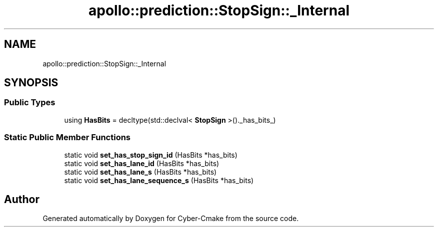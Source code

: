 .TH "apollo::prediction::StopSign::_Internal" 3 "Sun Sep 3 2023" "Version 8.0" "Cyber-Cmake" \" -*- nroff -*-
.ad l
.nh
.SH NAME
apollo::prediction::StopSign::_Internal
.SH SYNOPSIS
.br
.PP
.SS "Public Types"

.in +1c
.ti -1c
.RI "using \fBHasBits\fP = decltype(std::declval< \fBStopSign\fP >()\&._has_bits_)"
.br
.in -1c
.SS "Static Public Member Functions"

.in +1c
.ti -1c
.RI "static void \fBset_has_stop_sign_id\fP (HasBits *has_bits)"
.br
.ti -1c
.RI "static void \fBset_has_lane_id\fP (HasBits *has_bits)"
.br
.ti -1c
.RI "static void \fBset_has_lane_s\fP (HasBits *has_bits)"
.br
.ti -1c
.RI "static void \fBset_has_lane_sequence_s\fP (HasBits *has_bits)"
.br
.in -1c

.SH "Author"
.PP 
Generated automatically by Doxygen for Cyber-Cmake from the source code\&.
